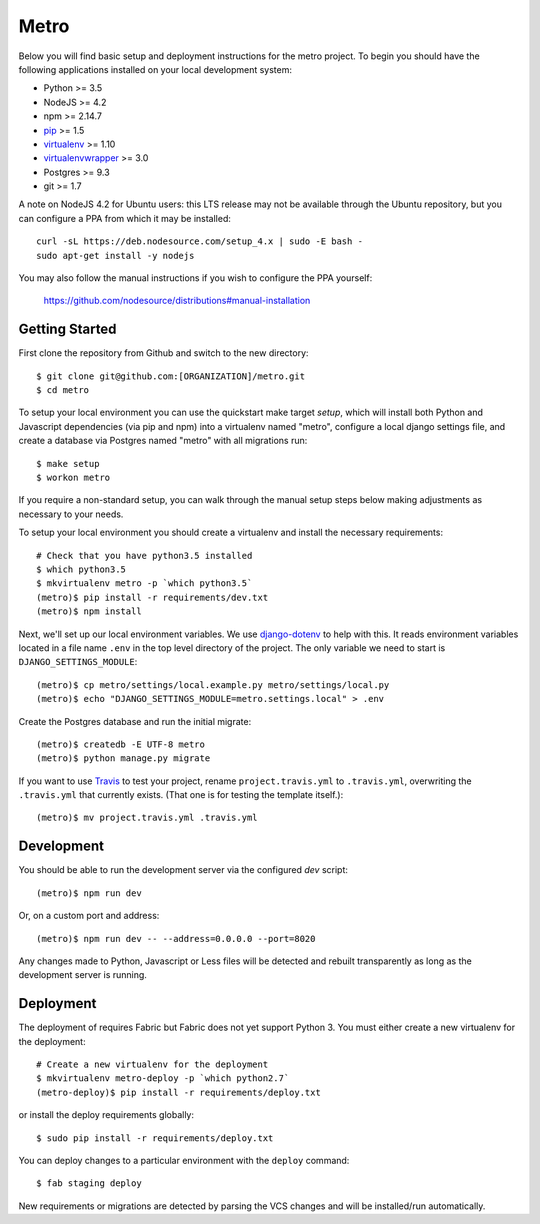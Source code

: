 
Metro
========================

Below you will find basic setup and deployment instructions for the metro
project. To begin you should have the following applications installed on your
local development system:

- Python >= 3.5
- NodeJS >= 4.2
- npm >= 2.14.7
- `pip <http://www.pip-installer.org/>`_ >= 1.5
- `virtualenv <http://www.virtualenv.org/>`_ >= 1.10
- `virtualenvwrapper <http://pypi.python.org/pypi/virtualenvwrapper>`_ >= 3.0
- Postgres >= 9.3
- git >= 1.7

A note on NodeJS 4.2 for Ubuntu users: this LTS release may not be available through the
Ubuntu repository, but you can configure a PPA from which it may be installed::

    curl -sL https://deb.nodesource.com/setup_4.x | sudo -E bash -
    sudo apt-get install -y nodejs

You may also follow the manual instructions if you wish to configure the PPA yourself:

    https://github.com/nodesource/distributions#manual-installation


Getting Started
------------------------

First clone the repository from Github and switch to the new directory::

    $ git clone git@github.com:[ORGANIZATION]/metro.git
    $ cd metro

To setup your local environment you can use the quickstart make target `setup`, which will
install both Python and Javascript dependencies (via pip and npm) into a virtualenv named
"metro", configure a local django settings file, and create a database via
Postgres named "metro" with all migrations run::

    $ make setup
    $ workon metro

If you require a non-standard setup, you can walk through the manual setup steps below making
adjustments as necessary to your needs.

To setup your local environment you should create a virtualenv and install the
necessary requirements::

    # Check that you have python3.5 installed
    $ which python3.5
    $ mkvirtualenv metro -p `which python3.5`
    (metro)$ pip install -r requirements/dev.txt
    (metro)$ npm install

Next, we'll set up our local environment variables. We use `django-dotenv
<https://github.com/jpadilla/django-dotenv>`_ to help with this. It reads environment variables
located in a file name ``.env`` in the top level directory of the project. The only variable we need
to start is ``DJANGO_SETTINGS_MODULE``::

    (metro)$ cp metro/settings/local.example.py metro/settings/local.py
    (metro)$ echo "DJANGO_SETTINGS_MODULE=metro.settings.local" > .env

Create the Postgres database and run the initial migrate::

    (metro)$ createdb -E UTF-8 metro
    (metro)$ python manage.py migrate

If you want to use `Travis <http://travis-ci.org>`_ to test your project,
rename ``project.travis.yml`` to ``.travis.yml``, overwriting the ``.travis.yml``
that currently exists.  (That one is for testing the template itself.)::

    (metro)$ mv project.travis.yml .travis.yml

Development
-----------

You should be able to run the development server via the configured `dev` script::

    (metro)$ npm run dev

Or, on a custom port and address::

    (metro)$ npm run dev -- --address=0.0.0.0 --port=8020

Any changes made to Python, Javascript or Less files will be detected and rebuilt transparently as
long as the development server is running.


Deployment
----------

The deployment of requires Fabric but Fabric does not yet support Python 3. You
must either create a new virtualenv for the deployment::

    # Create a new virtualenv for the deployment
    $ mkvirtualenv metro-deploy -p `which python2.7`
    (metro-deploy)$ pip install -r requirements/deploy.txt

or install the deploy requirements
globally::

    $ sudo pip install -r requirements/deploy.txt


You can deploy changes to a particular environment with
the ``deploy`` command::

    $ fab staging deploy

New requirements or migrations are detected by parsing the VCS changes and
will be installed/run automatically.
